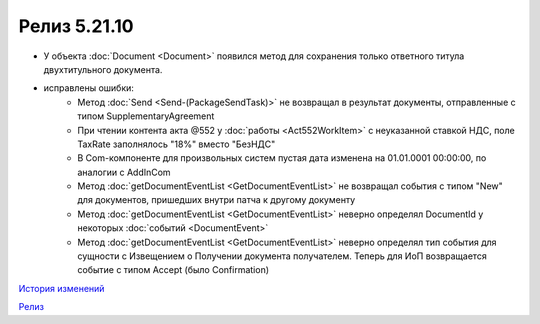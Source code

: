 Релиз 5.21.10
=============

.. feed-entry::
   :date: 2018-07-31

- У объекта :doc:`Document <Document>` появился метод для сохранения только ответного титула двухтитульного документа.

- исправлены ошибки:
	- Метод :doc:`Send <Send-(PackageSendTask)>` не возвращал в результат документы, отправленные с типом SupplementaryAgreement
	- При чтении контента акта @552 у :doc:`работы <Act552WorkItem>` с неуказанной ставкой НДС, поле TaxRate заполнялось "18%" вместо "БезНДС"
	- В Com-компоненте для произвольных систем пустая дата изменена на 01.01.0001 00:00:00, по аналогии с AddInCom
	- Метод :doc:`getDocumentEventList <GetDocumentEventList>` не возвращал события с типом "New" для документов, пришедших внутри патча к другому документу
	- Метод :doc:`getDocumentEventList <GetDocumentEventList>` неверно определял DocumentId у некоторых :doc:`событий <DocumentEvent>`
	- Метод :doc:`getDocumentEventList <GetDocumentEventList>` неверно определял тип события для сущности с Извещением о Получении документа получателем. Теперь для ИоП возвращается событие с типом Accept (было Confirmation)

`История изменений <http://diadocsdk-1c.readthedocs.io/ru/dev/History.html>`_

`Релиз <http://diadocsdk-1c.readthedocs.io/ru/dev/Downloads.html>`_